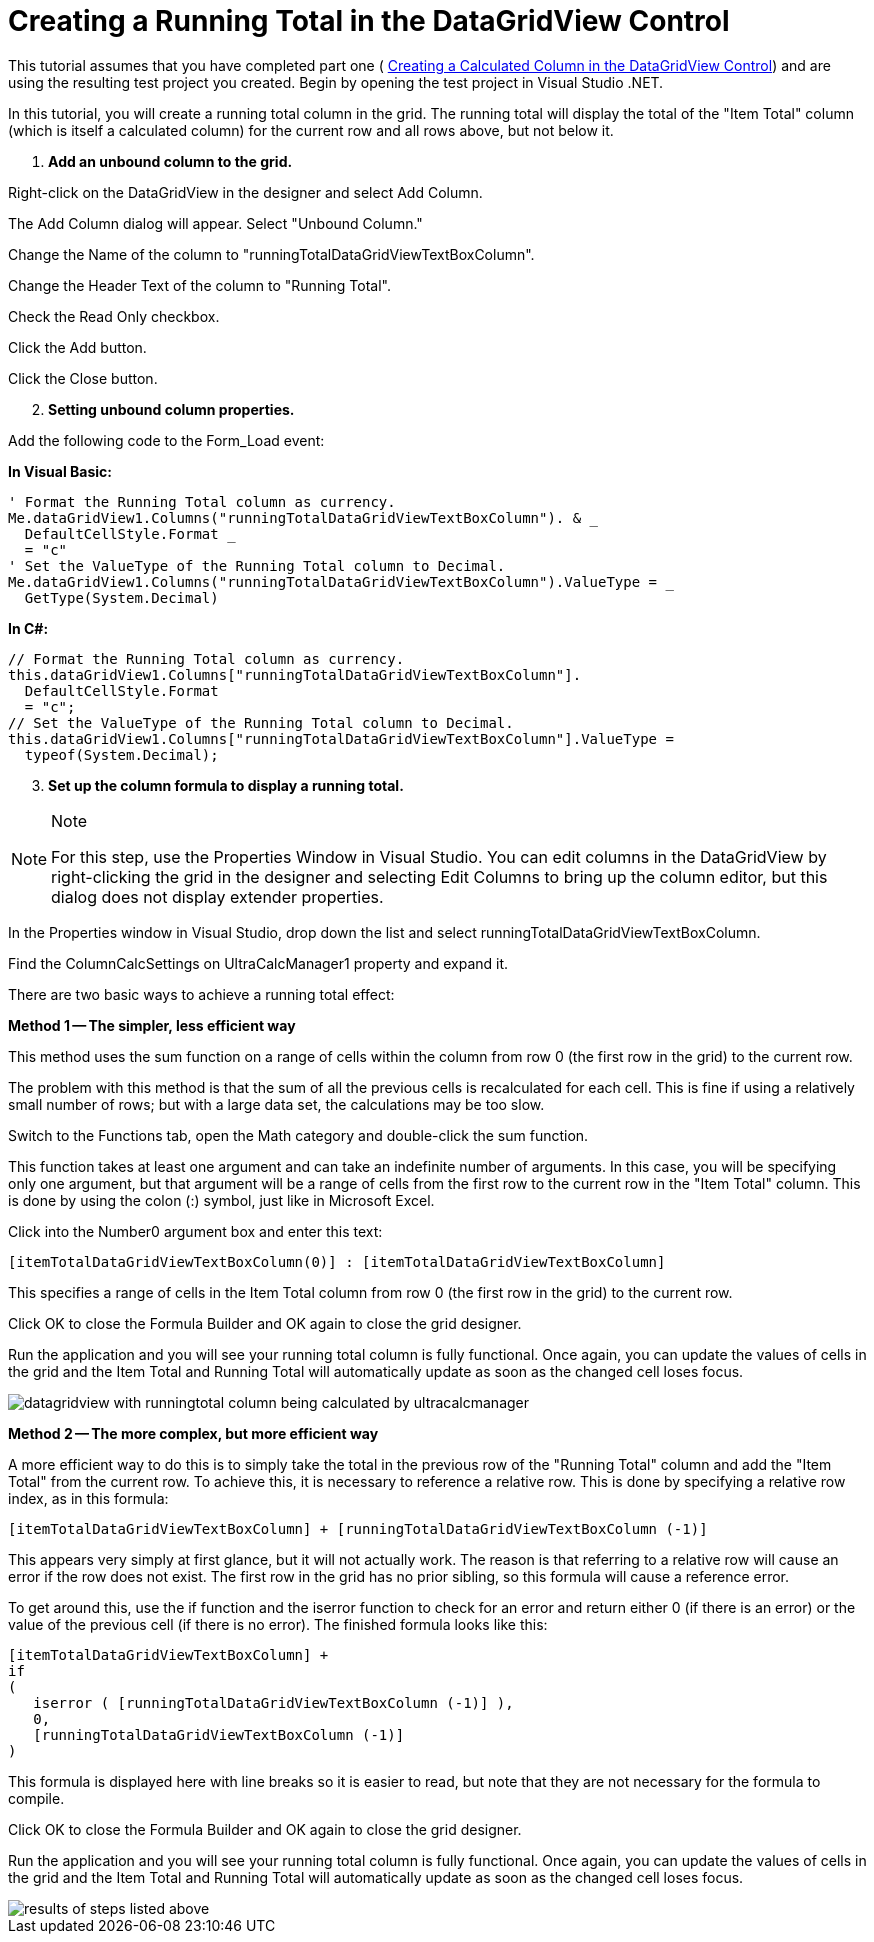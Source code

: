 ﻿////

|metadata|
{
    "name": "wincalcmanager-creating-a-running-total-in-the-datagridview-control",
    "controlName": ["WinCalcManager"],
    "tags": ["How Do I"],
    "guid": "{07C0A727-DCDC-4620-8598-D7B94E6044F5}",  
    "buildFlags": [],
    "createdOn": "0001-01-01T00:00:00Z"
}
|metadata|
////

= Creating a Running Total in the DataGridView Control

This tutorial assumes that you have completed part one ( link:wincalcmanager-creating-a-calculated-column-in-the-datagridview-control.html[Creating a Calculated Column in the DataGridView Control]) and are using the resulting test project you created. Begin by opening the test project in Visual Studio .NET.

In this tutorial, you will create a running total column in the grid. The running total will display the total of the "Item Total" column (which is itself a calculated column) for the current row and all rows above, but not below it.

[start=1]
. *Add an unbound column to the grid.*

Right-click on the DataGridView in the designer and select Add Column.

The Add Column dialog will appear. Select "Unbound Column."

Change the Name of the column to "runningTotalDataGridViewTextBoxColumn".

Change the Header Text of the column to "Running Total".

Check the Read Only checkbox.

Click the Add button.

Click the Close button.
[start=2]
. *Setting unbound column properties.*

Add the following code to the Form_Load event:

*In Visual Basic:*

----
' Format the Running Total column as currency.
Me.dataGridView1.Columns("runningTotalDataGridViewTextBoxColumn"). & _ 
  DefaultCellStyle.Format _
  = "c"
' Set the ValueType of the Running Total column to Decimal.
Me.dataGridView1.Columns("runningTotalDataGridViewTextBoxColumn").ValueType = _
  GetType(System.Decimal)
----

*In C#:*

----
// Format the Running Total column as currency.
this.dataGridView1.Columns["runningTotalDataGridViewTextBoxColumn"]. 
  DefaultCellStyle.Format 
  = "c";
// Set the ValueType of the Running Total column to Decimal.
this.dataGridView1.Columns["runningTotalDataGridViewTextBoxColumn"].ValueType = 
  typeof(System.Decimal);
----

[start=3]
. *Set up the column formula to display a running total.*

.Note
[NOTE]
====
For this step, use the Properties Window in Visual Studio. You can edit columns in the DataGridView by right-clicking the grid in the designer and selecting Edit Columns to bring up the column editor, but this dialog does not display extender properties.
====

In the Properties window in Visual Studio, drop down the list and select runningTotalDataGridViewTextBoxColumn.

Find the ColumnCalcSettings on UltraCalcManager1 property and expand it.

There are two basic ways to achieve a running total effect:

*Method 1 -- The simpler, less efficient way*

This method uses the sum function on a range of cells within the column from row 0 (the first row in the grid) to the current row.

The problem with this method is that the sum of all the previous cells is recalculated for each cell. This is fine if using a relatively small number of rows; but with a large data set, the calculations may be too slow.

Switch to the Functions tab, open the Math category and double-click the sum function.

This function takes at least one argument and can take an indefinite number of arguments. In this case, you will be specifying only one argument, but that argument will be a range of cells from the first row to the current row in the "Item Total" column. This is done by using the colon (:) symbol, just like in Microsoft Excel.

Click into the Number0 argument box and enter this text:

[source]
----
[itemTotalDataGridViewTextBoxColumn(0)] : [itemTotalDataGridViewTextBoxColumn]
----

This specifies a range of cells in the Item Total column from row 0 (the first row in the grid) to the current row.

Click OK to close the Formula Builder and OK again to close the grid designer.

Run the application and you will see your running total column is fully functional. Once again, you can update the values of cells in the grid and the Item Total and Running Total will automatically update as soon as the changed cell loses focus.

image::images/WinCalcManager_Creating_a_Running_Total_in_the_DataGridView_01.png[datagridview with runningtotal column being calculated by ultracalcmanager]

*Method 2 -- The more complex, but more efficient way*

A more efficient way to do this is to simply take the total in the previous row of the "Running Total" column and add the "Item Total" from the current row. To achieve this, it is necessary to reference a relative row. This is done by specifying a relative row index, as in this formula:

[source]
----
[itemTotalDataGridViewTextBoxColumn] + [runningTotalDataGridViewTextBoxColumn (-1)]
----

This appears very simply at first glance, but it will not actually work. The reason is that referring to a relative row will cause an error if the row does not exist. The first row in the grid has no prior sibling, so this formula will cause a reference error.

To get around this, use the if function and the iserror function to check for an error and return either 0 (if there is an error) or the value of the previous cell (if there is no error). The finished formula looks like this:

----
[itemTotalDataGridViewTextBoxColumn] + 
if	
(
   iserror ( [runningTotalDataGridViewTextBoxColumn (-1)] ), 
   0, 
   [runningTotalDataGridViewTextBoxColumn (-1)] 
)
----

This formula is displayed here with line breaks so it is easier to read, but note that they are not necessary for the formula to compile.

Click OK to close the Formula Builder and OK again to close the grid designer.

Run the application and you will see your running total column is fully functional. Once again, you can update the values of cells in the grid and the Item Total and Running Total will automatically update as soon as the changed cell loses focus.

image::images/WinCalcManager_Creating_a_Running_Total_in_the_DataGridView_01.png[results of steps listed above]
